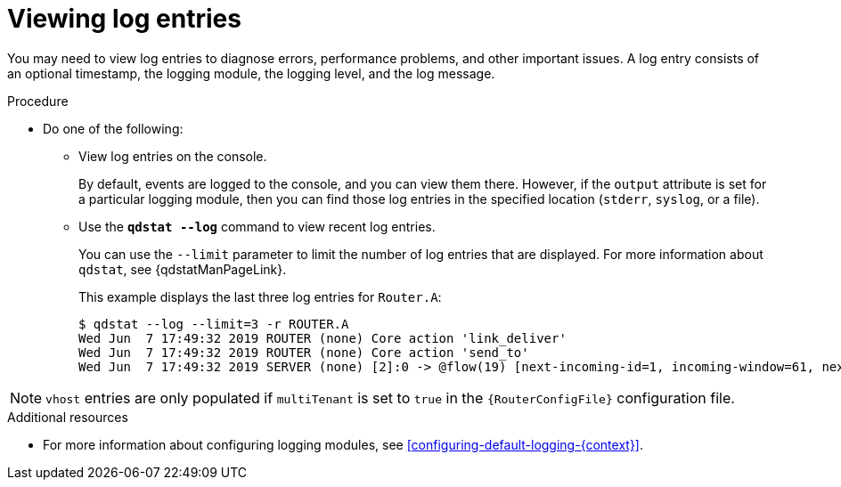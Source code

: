 ////
Licensed to the Apache Software Foundation (ASF) under one
or more contributor license agreements.  See the NOTICE file
distributed with this work for additional information
regarding copyright ownership.  The ASF licenses this file
to you under the Apache License, Version 2.0 (the
"License"); you may not use this file except in compliance
with the License.  You may obtain a copy of the License at

  http://www.apache.org/licenses/LICENSE-2.0

Unless required by applicable law or agreed to in writing,
software distributed under the License is distributed on an
"AS IS" BASIS, WITHOUT WARRANTIES OR CONDITIONS OF ANY
KIND, either express or implied.  See the License for the
specific language governing permissions and limitations
under the License
////

// This module is included in the following assemblies:
//
// troubleshooting.adoc

[id='viewing-log-entries-{context}']
= Viewing log entries

You may need to view log entries to diagnose errors, performance problems, and other important issues. A log entry consists of an optional timestamp, the logging module, the logging level, and the log message.

.Procedure

* Do one of the following:

** View log entries on the console.
+
By default, events are logged to the console, and you can view them there. However, if the `output` attribute is set for a particular logging module, then you can find those log entries in the specified location (`stderr`, `syslog`, or a file).

** Use the *`qdstat --log`* command to view recent log entries.
+
--
You can use the `--limit` parameter to limit the number of log entries that are displayed. For more information about `qdstat`, see {qdstatManPageLink}.

This example displays the last three log entries for `Router.A`:

[options="nowrap",subs="+quotes"]
----
$ qdstat --log --limit=3 -r ROUTER.A
Wed Jun  7 17:49:32 2019 ROUTER (none) Core action 'link_deliver'
Wed Jun  7 17:49:32 2019 ROUTER (none) Core action 'send_to'
Wed Jun  7 17:49:32 2019 SERVER (none) [2]:0 -> @flow(19) [next-incoming-id=1, incoming-window=61, next-outgoing-id=0, outgoing-window=2147483647, handle=0, delivery-count=1, link-credit=250, drain=false]
----
--

NOTE: `vhost` entries are only populated if `multiTenant` is set to `true` in the `{RouterConfigFile}` configuration file.

.Additional resources

* For more information about configuring logging modules, see xref:configuring-default-logging-{context}[].
